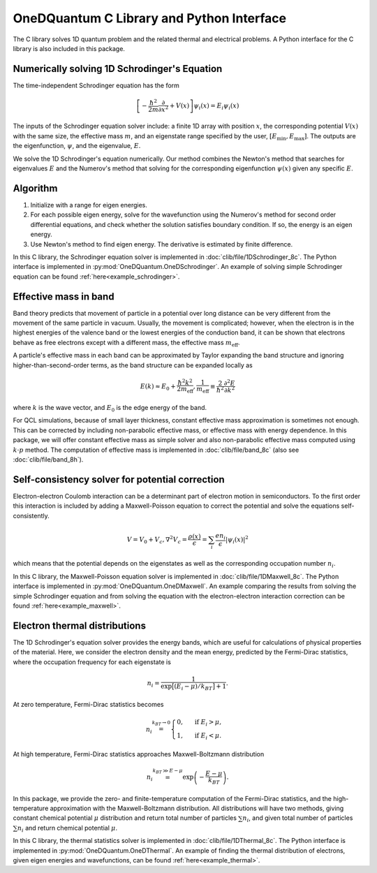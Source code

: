 OneDQuantum C Library and Python Interface
==========================================

The C library solves 1D quantum problem and the related thermal
and electrical problems. A Python interface for the C library is
also included in this package.


Numerically solving 1D Schrodinger's Equation
---------------------------------------------

The time-independent Schrodinger equation has the form

.. math::
   \left[-\frac{\hbar^2}{2m}\frac{\partial}{\partial x^2} 
   + V(x)\right]\psi_i(x) = E_i\psi_i(x)

The inputs of the Schrodinger equation solver include: a finite 1D array 
with position :math:`x`, the corresponding potential :math:`V(x)` with the same size, the
effective mass :math:`m`, and an eigenstate range specified by the user,
:math:`\left[E_\text{min}, E_\text{max}\right]`. The outputs are the eigenfunction,
:math:`\psi`, and the eigenvalue, :math:`E`.

We solve the 1D Schrodinger's equation numerically. Our
method combines the Newton's method that searches for eigenvalues :math:`E`
and the Numerov's method that solving for the corresponding eigenfunction
:math:`\psi(x)` given any specific :math:`E`. 

Algorithm
---------

#. Initialize with a range for eigen energies. 
#. For each possible eigen energy, solve for the wavefunction using the
   Numerov's method for second order differential equations, and check
   whether the solution satisfies boundary condition. If so, the energy
   is an eigen energy.
#. Use Newton's method to find eigen energy. The derivative is estimated 
   by finite difference.

In this C library, the Schrodinger equation solver is implemented
in :doc:`clib/file/1DSchrodinger_8c`. The Python interface is implemented in
:py:mod:`OneDQuantum.OneDSchrodinger`.
An example of solving simple Schrodinger equation can be found 
:ref:`here<example_schrodinger>`.

Effective mass in band 
----------------------

Band theory predicts that movement of particle in a potential over long
distance can be very different from the movement of the same particle in
vacuum. Usually, the movement is complicated; however, when the electron is
in the highest energies of the valence band or the lowest energies of the
conduction band, it can be shown that electrons behave as free electrons
except with a different mass, the effective mass :math:`m_\text{eff}`.

A particle's effective mass in each band can be approximated by Taylor
expanding the band structure and ignoring higher-than-second-order terms, as
the band structure can be expanded locally as

.. math:: 

   E(k) \approx E_0 + \frac{\hbar^2 k^2}{2 m_\text{eff}},
   \frac{1}{m_\text{eff}} \equiv \frac{2}{\hbar^2}\frac{\partial^2 E}
   {\partial k^2}

where :math:`k` is the wave vector, and :math:`E_0` is the edge energy of the band. 

For QCL simulations, because of small layer thickness, constant effective
mass approximation is sometimes not enough. This can be corrected by
including non-parabolic effective mass, or effective mass with energy
dependence.  In this package, we will offer constant effective mass as simple
solver and also non-parabolic effective mass computed using 
:math:`k\cdot p` method. The computation of effective mass is implemented in
:doc:`clib/file/band_8c` (also see :doc:`clib/file/band_8h`).

Self-consistency solver for potential correction
------------------------------------------------

Electron-electron Coulomb interaction can be a determinant part of electron
motion in semiconductors. To the first order this interaction is included by
adding a Maxwell-Poisson equation to correct the potential and solve the
equations self-consistently. 

.. math::

   V = V_0 + V_c,
   \nabla^2 V_c = \frac{\rho(x)}{\epsilon} = \sum_i 
   \frac{e n_i}{\epsilon} |\psi_i(x)|^2

which means that the potential depends on the 
eigenstates as well as the corresponding occupation number :math:`n_i`.

In this C library, the Maxwell-Poisson equation solver is implemented
in :doc:`clib/file/1DMaxwell_8c`. The Python interface is implemented in
:py:mod:`OneDQuantum.OneDMaxwell`.
An example comparing the results from solving the simple Schrodinger equation 
and from solving the equation with the electron-electron interaction correction
can be found :ref:`here<example_maxwell>`.

Electron thermal distributions
------------------------------

The 1D Schrodinger's equation solver provides the energy bands, which are
useful for calculations of physical properties of the material. Here, we
consider the electron density and the mean energy, predicted by the
Fermi-Dirac statistics, where the occupation frequency for each eigenstate is

.. math:: 
   n_i = \frac{1}{\exp\big[(E_i- \mu)/k_BT\big]+1}.

At zero temperature, Fermi-Dirac statistics becomes

.. math::
   n_i \stackrel{k_BT\to 0}{=} \begin{cases}
   0, & \text{ if } { E_i > \mu, } \\
   1, & \text{ if } { E_i < \mu. }
   \end{cases}

At high temperature, Fermi-Dirac statistics approaches Maxwell-Boltzmann distribution

.. math:: 
    n_i \stackrel{k_BT\gg E-\mu}{=} \exp\left(-\frac{E-\mu}{k_BT}\right).


In this package, we provide the zero- and finite-temperature computation of
the Fermi-Dirac statistics, and the high-temperature approximation with the 
Maxwell-Boltzmann distribution. All distributions will have two methods, giving
constant chemical potential :math:`\mu` distribution and return total number of
particles :math:`\sum n_i`, and given total number of particles :math:`\sum n_i` and
return chemical potential :math:`\mu`.

In this C library, the thermal statistics solver is implemented
in :doc:`clib/file/1DThermal_8c`. The Python interface is implemented in
:py:mod:`OneDQuantum.OneDThermal`.
An example of finding the thermal distribution of electrons, 
given eigen energies and wavefunctions,
can be found :ref:`here<example_thermal>`.

